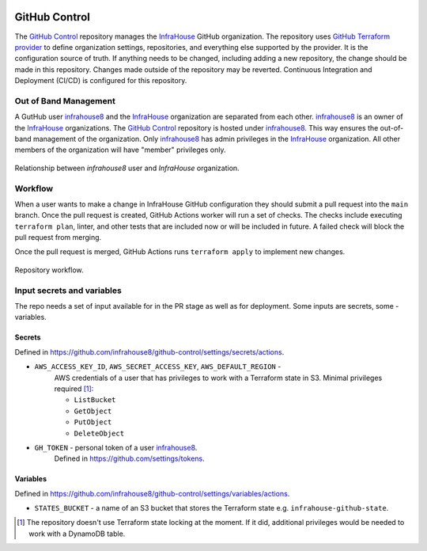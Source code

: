.. image:: https://readthedocs.org/projects/github-control/badge/?version=latest
    :target: https://github-control.readthedocs.io/en/latest/?badge=latest
    :alt: Documentation Status

GitHub Control
==============
The `GitHub Control <https://github.com/infrahouse8/github-control>`_ repository manages the `InfraHouse <https://github.com/infrahouse>`_ GitHub organization.
The repository uses `GitHub Terraform provider <https://registry.terraform.io/providers/integrations/github/latest/docs>`_ to define organization settings, repositories, and everything else supported by the provider.
It is the configuration source of truth.
If anything needs to be changed, including adding a new repository, the change should be made in this repository.
Changes made outside of the repository may be reverted.
Continuous Integration and Deployment (CI/CD) is configured for this repository.

Out of Band Management
----------------------

A GutHub user `infrahouse8 <https://github.com/infrahouse8>`_ and the `InfraHouse <https://github.com/infrahouse>`_ organization are separated from each other.
`infrahouse8 <https://github.com/infrahouse8>`_ is an owner of the `InfraHouse <https://github.com/infrahouse>`_ organizations.
The `GitHub Control <https://github.com/infrahouse8/github-control>`_ repository is hosted under `infrahouse8 <https://github.com/infrahouse8>`_.
This way ensures the out-of-band management of the organization.
Only `infrahouse8 <https://github.com/infrahouse8>`_ has admin privileges in the `InfraHouse <https://github.com/infrahouse>`_ organization.
All other members of the organization will have "member" privileges only.

.. figure:: _static/infrahouse8-user.png
    :align: center
    :alt: relationship between infrahouse8 and InfraHouse

    Relationship between `infrahouse8` user and `InfraHouse` organization.

Workflow
--------

When a user wants to make a change in InfraHouse GitHub configuration they should submit a pull request into the ``main`` branch.
Once the pull request is created, GitHub Actions worker will run a set of checks.
The checks include executing ``terraform plan``, linter, and other tests that are included now or will be included in future.
A failed check will block the pull request from merging.

Once the pull request is merged, GitHub Actions runs ``terraform apply`` to implement new changes.

.. figure:: _static/workflow.png
    :align: center
    :alt: repository workflow

    Repository workflow.

Input secrets and variables
---------------------------
The repo needs a set of input available for in the PR stage as well as for deployment.
Some inputs are secrets, some - variables.

Secrets
~~~~~~~
Defined in https://github.com/infrahouse8/github-control/settings/secrets/actions.

* ``AWS_ACCESS_KEY_ID``, ``AWS_SECRET_ACCESS_KEY``, ``AWS_DEFAULT_REGION`` -
    AWS credentials of a user that has privileges to work with a Terraform state in S3.
    Minimal privileges required [#]_:

    * ``ListBucket``
    * ``GetObject``
    * ``PutObject``
    * ``DeleteObject``

* ``GH_TOKEN`` - personal token of a user `infrahouse8 <https://github.com/infrahouse8>`_.
    Defined in https://github.com/settings/tokens.

Variables
~~~~~~~~~
Defined in https://github.com/infrahouse8/github-control/settings/variables/actions.

* ``STATES_BUCKET`` - a name of an S3 bucket that stores the Terraform state e.g. ``infrahouse-github-state``.


.. [#] The repository doesn't use Terraform state locking at the moment.
    If it did, additional privileges would be needed to work with a DynamoDB table.
